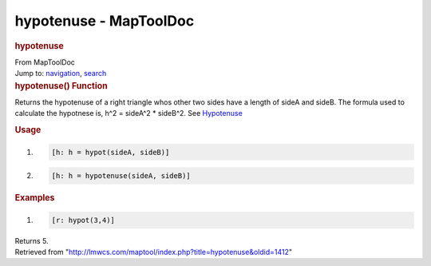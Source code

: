 =======================
hypotenuse - MapToolDoc
=======================

.. contents::
   :depth: 3
..

.. container:: noprint
   :name: mw-page-base

.. container:: noprint
   :name: mw-head-base

.. container:: mw-body
   :name: content

   .. container:: mw-indicators

   .. rubric:: hypotenuse
      :name: firstHeading
      :class: firstHeading

   .. container:: mw-body-content
      :name: bodyContent

      .. container::
         :name: siteSub

         From MapToolDoc

      .. container::
         :name: contentSub

      .. container:: mw-jump
         :name: jump-to-nav

         Jump to: `navigation <#mw-head>`__, `search <#p-search>`__

      .. container:: mw-content-ltr
         :name: mw-content-text

         .. rubric:: hypotenuse() Function
            :name: hypotenuse-function

         .. container:: template_description

            Returns the hypotenuse of a right triangle whos other two
            sides have a length of sideA and sideB. The formula used to
            calculate the hypotnese is, h^2 = sideA^2 \* sideB^2. See
            `Hypotenuse <http://en.wikipedia.org/wiki/Hypotenuse>`__

         .. rubric:: Usage
            :name: usage

         .. container:: mw-geshi mw-code mw-content-ltr

            .. container:: mtmacro source-mtmacro

               #. .. code-block:: none

                     [h: h = hypot(sideA, sideB)]

               #. .. code-block:: none

                     [h: h = hypotenuse(sideA, sideB)]

         .. rubric:: Examples
            :name: examples

         .. container:: template_examples

            .. container:: mw-geshi mw-code mw-content-ltr

               .. container:: mtmacro source-mtmacro

                  #. .. code-block:: none

                        [r: hypot(3,4)]

            Returns 5.

      .. container:: printfooter

         Retrieved from
         "http://lmwcs.com/maptool/index.php?title=hypotenuse&oldid=1412"

